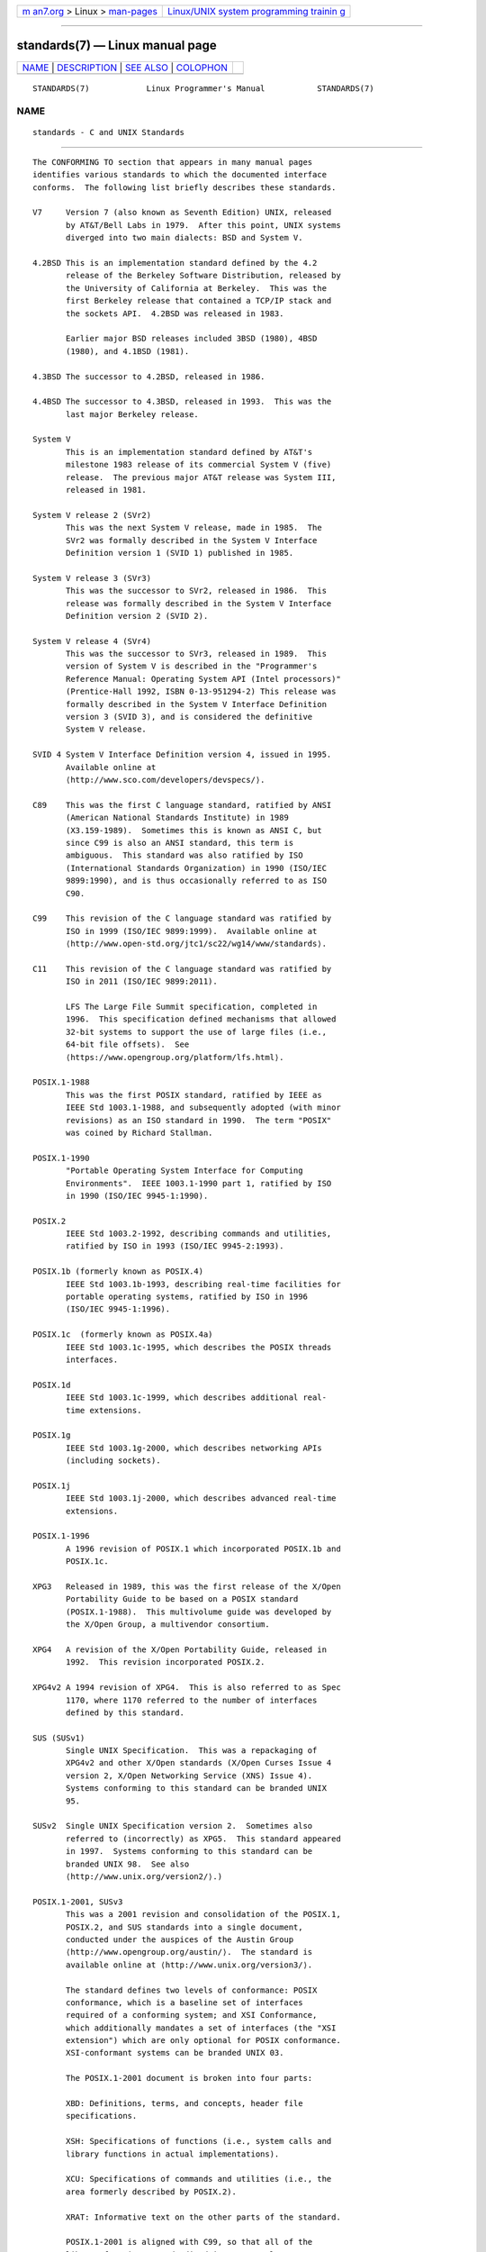 .. container:: page-top

.. container:: nav-bar

   +----------------------------------+----------------------------------+
   | `m                               | `Linux/UNIX system programming   |
   | an7.org <../../../index.html>`__ | trainin                          |
   | > Linux >                        | g <http://man7.org/training/>`__ |
   | `man-pages <../index.html>`__    |                                  |
   +----------------------------------+----------------------------------+

--------------

standards(7) — Linux manual page
================================

+-----------------------------------+-----------------------------------+
| `NAME <#NAME>`__ \|               |                                   |
| `DESCRIPTION <#DESCRIPTION>`__ \| |                                   |
| `SEE ALSO <#SEE_ALSO>`__ \|       |                                   |
| `COLOPHON <#COLOPHON>`__          |                                   |
+-----------------------------------+-----------------------------------+
| .. container:: man-search-box     |                                   |
+-----------------------------------+-----------------------------------+

::

   STANDARDS(7)            Linux Programmer's Manual           STANDARDS(7)

NAME
-------------------------------------------------

::

          standards - C and UNIX Standards


---------------------------------------------------------------

::

          The CONFORMING TO section that appears in many manual pages
          identifies various standards to which the documented interface
          conforms.  The following list briefly describes these standards.

          V7     Version 7 (also known as Seventh Edition) UNIX, released
                 by AT&T/Bell Labs in 1979.  After this point, UNIX systems
                 diverged into two main dialects: BSD and System V.

          4.2BSD This is an implementation standard defined by the 4.2
                 release of the Berkeley Software Distribution, released by
                 the University of California at Berkeley.  This was the
                 first Berkeley release that contained a TCP/IP stack and
                 the sockets API.  4.2BSD was released in 1983.

                 Earlier major BSD releases included 3BSD (1980), 4BSD
                 (1980), and 4.1BSD (1981).

          4.3BSD The successor to 4.2BSD, released in 1986.

          4.4BSD The successor to 4.3BSD, released in 1993.  This was the
                 last major Berkeley release.

          System V
                 This is an implementation standard defined by AT&T's
                 milestone 1983 release of its commercial System V (five)
                 release.  The previous major AT&T release was System III,
                 released in 1981.

          System V release 2 (SVr2)
                 This was the next System V release, made in 1985.  The
                 SVr2 was formally described in the System V Interface
                 Definition version 1 (SVID 1) published in 1985.

          System V release 3 (SVr3)
                 This was the successor to SVr2, released in 1986.  This
                 release was formally described in the System V Interface
                 Definition version 2 (SVID 2).

          System V release 4 (SVr4)
                 This was the successor to SVr3, released in 1989.  This
                 version of System V is described in the "Programmer's
                 Reference Manual: Operating System API (Intel processors)"
                 (Prentice-Hall 1992, ISBN 0-13-951294-2) This release was
                 formally described in the System V Interface Definition
                 version 3 (SVID 3), and is considered the definitive
                 System V release.

          SVID 4 System V Interface Definition version 4, issued in 1995.
                 Available online at 
                 ⟨http://www.sco.com/developers/devspecs/⟩.

          C89    This was the first C language standard, ratified by ANSI
                 (American National Standards Institute) in 1989
                 (X3.159-1989).  Sometimes this is known as ANSI C, but
                 since C99 is also an ANSI standard, this term is
                 ambiguous.  This standard was also ratified by ISO
                 (International Standards Organization) in 1990 (ISO/IEC
                 9899:1990), and is thus occasionally referred to as ISO
                 C90.

          C99    This revision of the C language standard was ratified by
                 ISO in 1999 (ISO/IEC 9899:1999).  Available online at 
                 ⟨http://www.open-std.org/jtc1/sc22/wg14/www/standards⟩.

          C11    This revision of the C language standard was ratified by
                 ISO in 2011 (ISO/IEC 9899:2011).

                 LFS The Large File Summit specification, completed in
                 1996.  This specification defined mechanisms that allowed
                 32-bit systems to support the use of large files (i.e.,
                 64-bit file offsets).  See 
                 ⟨https://www.opengroup.org/platform/lfs.html⟩.

          POSIX.1-1988
                 This was the first POSIX standard, ratified by IEEE as
                 IEEE Std 1003.1-1988, and subsequently adopted (with minor
                 revisions) as an ISO standard in 1990.  The term "POSIX"
                 was coined by Richard Stallman.

          POSIX.1-1990
                 "Portable Operating System Interface for Computing
                 Environments".  IEEE 1003.1-1990 part 1, ratified by ISO
                 in 1990 (ISO/IEC 9945-1:1990).

          POSIX.2
                 IEEE Std 1003.2-1992, describing commands and utilities,
                 ratified by ISO in 1993 (ISO/IEC 9945-2:1993).

          POSIX.1b (formerly known as POSIX.4)
                 IEEE Std 1003.1b-1993, describing real-time facilities for
                 portable operating systems, ratified by ISO in 1996
                 (ISO/IEC 9945-1:1996).

          POSIX.1c  (formerly known as POSIX.4a)
                 IEEE Std 1003.1c-1995, which describes the POSIX threads
                 interfaces.

          POSIX.1d
                 IEEE Std 1003.1c-1999, which describes additional real-
                 time extensions.

          POSIX.1g
                 IEEE Std 1003.1g-2000, which describes networking APIs
                 (including sockets).

          POSIX.1j
                 IEEE Std 1003.1j-2000, which describes advanced real-time
                 extensions.

          POSIX.1-1996
                 A 1996 revision of POSIX.1 which incorporated POSIX.1b and
                 POSIX.1c.

          XPG3   Released in 1989, this was the first release of the X/Open
                 Portability Guide to be based on a POSIX standard
                 (POSIX.1-1988).  This multivolume guide was developed by
                 the X/Open Group, a multivendor consortium.

          XPG4   A revision of the X/Open Portability Guide, released in
                 1992.  This revision incorporated POSIX.2.

          XPG4v2 A 1994 revision of XPG4.  This is also referred to as Spec
                 1170, where 1170 referred to the number of interfaces
                 defined by this standard.

          SUS (SUSv1)
                 Single UNIX Specification.  This was a repackaging of
                 XPG4v2 and other X/Open standards (X/Open Curses Issue 4
                 version 2, X/Open Networking Service (XNS) Issue 4).
                 Systems conforming to this standard can be branded UNIX
                 95.

          SUSv2  Single UNIX Specification version 2.  Sometimes also
                 referred to (incorrectly) as XPG5.  This standard appeared
                 in 1997.  Systems conforming to this standard can be
                 branded UNIX 98.  See also 
                 ⟨http://www.unix.org/version2/⟩.)

          POSIX.1-2001, SUSv3
                 This was a 2001 revision and consolidation of the POSIX.1,
                 POSIX.2, and SUS standards into a single document,
                 conducted under the auspices of the Austin Group 
                 ⟨http://www.opengroup.org/austin/⟩.  The standard is
                 available online at ⟨http://www.unix.org/version3/⟩.

                 The standard defines two levels of conformance: POSIX
                 conformance, which is a baseline set of interfaces
                 required of a conforming system; and XSI Conformance,
                 which additionally mandates a set of interfaces (the "XSI
                 extension") which are only optional for POSIX conformance.
                 XSI-conformant systems can be branded UNIX 03.

                 The POSIX.1-2001 document is broken into four parts:

                 XBD: Definitions, terms, and concepts, header file
                 specifications.

                 XSH: Specifications of functions (i.e., system calls and
                 library functions in actual implementations).

                 XCU: Specifications of commands and utilities (i.e., the
                 area formerly described by POSIX.2).

                 XRAT: Informative text on the other parts of the standard.

                 POSIX.1-2001 is aligned with C99, so that all of the
                 library functions standardized in C99 are also
                 standardized in POSIX.1-2001.

                 The Single UNIX Specification version 3 (SUSv3) comprises
                 the Base Specifications containing XBD, XSH, XCU, and XRAT
                 as above, plus X/Open Curses Issue 4 version 2 as an extra
                 volume that is not in POSIX.1-2001.

                 Two Technical Corrigenda (minor fixes and improvements) of
                 the original 2001 standard have occurred: TC1 in 2003 and
                 TC2 in 2004.

          POSIX.1-2008, SUSv4
                 Work on the next revision of POSIX.1/SUS was completed and
                 ratified in 2008.  The standard is available online at 
                 ⟨http://www.unix.org/version4/⟩.

                 The changes in this revision are not as large as those
                 that occurred for POSIX.1-2001/SUSv3, but a number of new
                 interfaces are added and various details of existing
                 specifications are modified.  Many of the interfaces that
                 were optional in POSIX.1-2001 become mandatory in the 2008
                 revision of the standard.  A few interfaces that are
                 present in POSIX.1-2001 are marked as obsolete in
                 POSIX.1-2008, or removed from the standard altogether.

                 The revised standard is structured in the same way as its
                 predecessor.  The Single UNIX Specification version 4
                 (SUSv4) comprises the Base Specifications containing XBD,
                 XSH, XCU, and XRAT, plus X/Open Curses Issue 7 as an extra
                 volume that is not in POSIX.1-2008.

                 Again there are two levels of conformance: the baseline
                 POSIX Conformance, and XSI Conformance, which mandates an
                 additional set of interfaces beyond those in the base
                 specification.

                 In general, where the CONFORMING TO section of a manual
                 page lists POSIX.1-2001, it can be assumed that the
                 interface also conforms to POSIX.1-2008, unless otherwise
                 noted.

                 Technical Corrigendum 1 (minor fixes and improvements) of
                 this standard was released in 2013.

                 Technical Corrigendum 2 of this standard was released in
                 2016.

                 Further information can be found on the Austin Group web
                 site, ⟨http://www.opengroup.org/austin/⟩.

          SUSv4 2016 edition
                 This is equivalent to POSIX.1-2008, with the addition of
                 Technical Corrigenda 1 and 2 and the XCurses
                 specification.

          POSIX.1-2017
                 This revision of POSIX is technically identical to
                 POSIX.1-2008 with Technical Corrigenda 1 and 2 applied.

          SUSv4 2018 edition
                 This is equivalent to POSIX.1-2017, with the addition of
                 the XCurses specification.

          The interfaces documented in POSIX.1/SUS are available as manual
          pages under sections 0p (header files), 1p (commands), and 3p
          (functions); thus one can write "man 3p open".


---------------------------------------------------------

::

          getconf(1), confstr(3), pathconf(3), sysconf(3), attributes(7),
          feature_test_macros(7), libc(7), posixoptions(7),
          system_data_types(7)

COLOPHON
---------------------------------------------------------

::

          This page is part of release 5.13 of the Linux man-pages project.
          A description of the project, information about reporting bugs,
          and the latest version of this page, can be found at
          https://www.kernel.org/doc/man-pages/.

   Linux                          2020-11-01                   STANDARDS(7)

--------------

Pages that refer to this page: `intro(1) <../man1/intro.1.html>`__, 
`intro(2) <../man2/intro.2.html>`__, 
`intro(3) <../man3/intro.3.html>`__, 
`matherr(3) <../man3/matherr.3.html>`__, 
`intro(4) <../man4/intro.4.html>`__, 
`intro(5) <../man5/intro.5.html>`__, 
`feature_test_macros(7) <../man7/feature_test_macros.7.html>`__, 
`intro(7) <../man7/intro.7.html>`__, 
`libc(7) <../man7/libc.7.html>`__, 
`man-pages(7) <../man7/man-pages.7.html>`__, 
`nptl(7) <../man7/nptl.7.html>`__, 
`posixoptions(7) <../man7/posixoptions.7.html>`__, 
`signal-safety(7) <../man7/signal-safety.7.html>`__, 
`system_data_types(7) <../man7/system_data_types.7.html>`__

--------------

`Copyright and license for this manual
page <../man7/standards.7.license.html>`__

--------------

.. container:: footer

   +-----------------------+-----------------------+-----------------------+
   | HTML rendering        |                       | |Cover of TLPI|       |
   | created 2021-08-27 by |                       |                       |
   | `Michael              |                       |                       |
   | Ker                   |                       |                       |
   | risk <https://man7.or |                       |                       |
   | g/mtk/index.html>`__, |                       |                       |
   | author of `The Linux  |                       |                       |
   | Programming           |                       |                       |
   | Interface <https:     |                       |                       |
   | //man7.org/tlpi/>`__, |                       |                       |
   | maintainer of the     |                       |                       |
   | `Linux man-pages      |                       |                       |
   | project <             |                       |                       |
   | https://www.kernel.or |                       |                       |
   | g/doc/man-pages/>`__. |                       |                       |
   |                       |                       |                       |
   | For details of        |                       |                       |
   | in-depth **Linux/UNIX |                       |                       |
   | system programming    |                       |                       |
   | training courses**    |                       |                       |
   | that I teach, look    |                       |                       |
   | `here <https://ma     |                       |                       |
   | n7.org/training/>`__. |                       |                       |
   |                       |                       |                       |
   | Hosting by `jambit    |                       |                       |
   | GmbH                  |                       |                       |
   | <https://www.jambit.c |                       |                       |
   | om/index_en.html>`__. |                       |                       |
   +-----------------------+-----------------------+-----------------------+

--------------

.. container:: statcounter

   |Web Analytics Made Easy - StatCounter|

.. |Cover of TLPI| image:: https://man7.org/tlpi/cover/TLPI-front-cover-vsmall.png
   :target: https://man7.org/tlpi/
.. |Web Analytics Made Easy - StatCounter| image:: https://c.statcounter.com/7422636/0/9b6714ff/1/
   :class: statcounter
   :target: https://statcounter.com/
